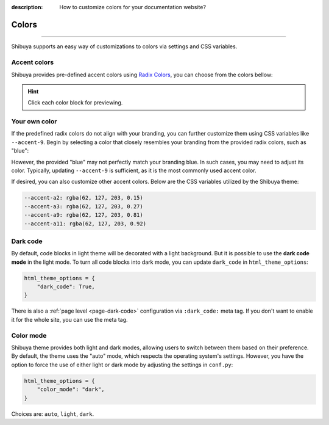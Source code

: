 :description: How to customize colors for your documentation website?

Colors
======

.. rst-class:: lead

    Brand your website with your colors and captivate your audience.

----

Shibuya supports an easy way of customizations to colors via settings and CSS variables.

.. _accent-colors:

Accent colors
-------------

Shibuya provides pre-defined accent colors using `Radix Colors <https://www.radix-ui.com/colors>`_,
you can choose from the colors bellow:

.. code-block:: python
    :caption: conf.py

    html_theme_options = {
      "accent_color": "violet",
    }

.. raw:: html
    :file: ../_templates/accent-colors.html

.. hint:: Click each color block for previewing.

Your own color
--------------

If the predefined radix colors do not align with your branding, you can further customize
them using CSS variables like ``--accent-9``. Begin by selecting a color that closely
resembles your branding from the provided radix colors, such as "blue":

.. code-block:: python
    :caption: conf.py

    html_theme_options = {
      "accent_color": "blue",
    }

However, the provided "blue" may not perfectly match your branding blue. In such cases,
you may need to adjust its color. Typically, updating ``--accent-9`` is sufficient, as
it is the most commonly used accent color.

.. code-block:: css
    :caption: custom.css

    html[data-accent-color='blue'] {
      --accent-9: #3e7fcb;
    }

If desired, you can also customize other accent colors. Below are the CSS variables
utilized by the Shibuya theme:

.. code-block:: none

    --accent-a2: rgba(62, 127, 203, 0.15)
    --accent-a3: rgba(62, 127, 203, 0.27)
    --accent-a9: rgba(62, 127, 203, 0.81)
    --accent-a11: rgba(62, 127, 203, 0.92)

.. _global-dark-code:

Dark code
---------

By default, code blocks in light theme will be decorated with a light background.
But it is possible to use the **dark code mode** in the light mode. To turn all
code blocks into dark mode, you can update ``dark_code`` in ``html_theme_options``:

.. code-block:: python
    :class: dark-code

    html_theme_options = {
        "dark_code": True,
    }

There is also a :ref:`page level <page-dark-code>` configuration via ``:dark_code:``
meta tag. If you don't want to enable it for the whole site, you can use the meta tag.

Color mode
----------

Shibuya theme provides both light and dark modes, allowing users to switch between
them based on their preference. By default, the theme uses the "auto" mode, which
respects the operating system's settings. However, you have the option to force the
use of either light or dark mode by adjusting the settings in ``conf.py``:

.. code-block:: python

    html_theme_options = {
        "color_mode": "dark",
    }

Choices are: ``auto``, ``light``, ``dark``.
